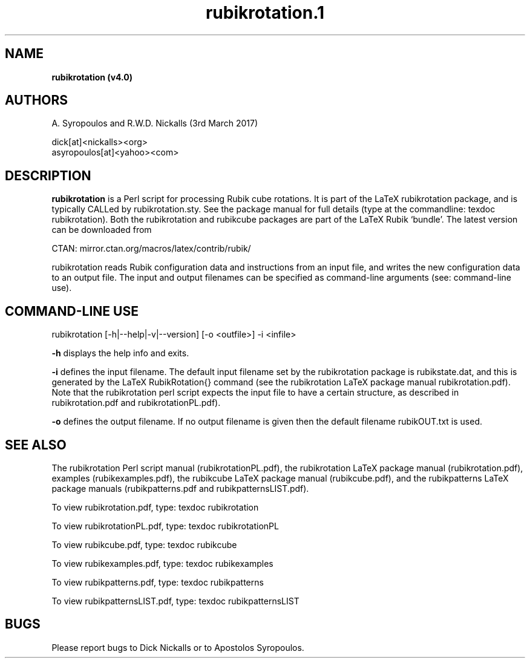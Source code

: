 .\" copyright (c) 2014--2017 A Syropoulos and RWD Nickalls
.\" rubikrotation.1
.\" place this file in: /usr/share/man/man1/
..
.TH rubikrotation.1 
.SH NAME
.B rubikrotation (v4.0)
.SH AUTHORS
A. Syropoulos and R.W.D. Nickalls (3rd March 2017)

 dick[at]<nickalls><org>
 asyropoulos[at]<yahoo><com> 


.SH DESCRIPTION
.B rubikrotation
is a Perl script for processing Rubik cube rotations. It is part of the LaTeX rubikrotation package, and is typically CALLed by rubikrotation.sty. See the package manual for full details (type at the commandline: texdoc rubikrotation). Both the rubikrotation and rubikcube packages are part of the LaTeX Rubik `bundle'. The latest version can be downloaded from
.PP
CTAN: mirror.ctan.org/macros/latex/contrib/rubik/
.PP
rubikrotation reads Rubik configuration data and instructions from an input file, and writes the new configuration data to an output file. The input and output filenames can be  specified as command-line arguments (see: command-line use). 

.SH COMMAND-LINE USE
rubikrotation  [-h|--help|-v|--version] [-o  <outfile>]  -i  <infile>

.B -h  
displays the help info and exits.

.B -i  
defines the input filename.
The default input filename set by  the rubikrotation package is rubikstate.dat, and this is generated by the LaTeX RubikRotation{} command (see the rubikrotation LaTeX package manual rubikrotation.pdf).  Note that the rubikrotation perl script expects the input file to have a certain structure, as described in rubikrotation.pdf and rubikrotationPL.pdf). 

.B -o  
defines the output filename.
If no output filename is given then the default filename rubikOUT.txt is used.

.SH SEE ALSO
The rubikrotation Perl script manual (rubikrotationPL.pdf), the rubikrotation LaTeX package manual (rubikrotation.pdf), examples (rubikexamples.pdf), the rubikcube LaTeX package manual (rubikcube.pdf), and the rubikpatterns LaTeX package manuals (rubikpatterns.pdf and rubikpatternsLIST.pdf). 

To view  rubikrotation.pdf, type:  texdoc rubikrotation

To view  rubikrotationPL.pdf, type:  texdoc rubikrotationPL

To view  rubikcube.pdf, type:  texdoc rubikcube

To view  rubikexamples.pdf, type:  texdoc rubikexamples

To view  rubikpatterns.pdf, type:  texdoc rubikpatterns

To view  rubikpatternsLIST.pdf, type:  texdoc rubikpatternsLIST

.SH BUGS
Please report bugs to Dick Nickalls or to Apostolos Syropoulos.

